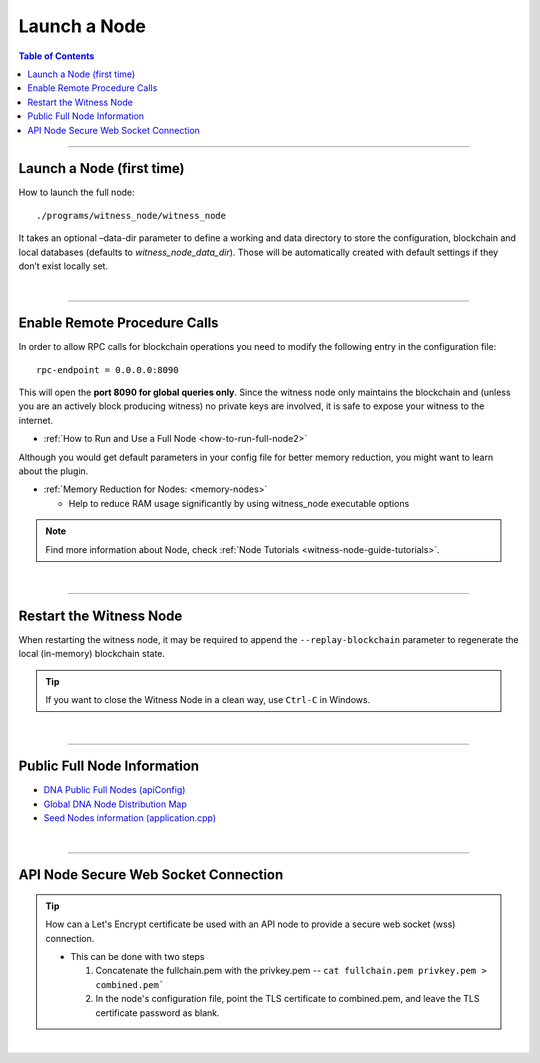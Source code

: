 

.. _how-to-run-full-node:


Launch a Node
**************

.. contents:: Table of Contents
   :local:

--------------------

Launch a Node (first time)
================================

How to launch the full node::

    ./programs/witness_node/witness_node

It takes an optional –data-dir parameter to define a working and data directory to store the configuration, blockchain and local databases (defaults to `witness_node_data_dir`). Those will be automatically created with default settings if they don’t exist locally set.

|

---------------


Enable Remote Procedure Calls
================================

In order to allow RPC calls for blockchain operations you need to modify the following entry in the configuration file::

    rpc-endpoint = 0.0.0.0:8090

This will open the **port 8090 for global queries only**. Since the witness node only maintains the blockchain and (unless you are an actively block producing witness) no private keys are involved, it is safe to expose your witness to the internet.


* :ref:`How to Run and Use a Full Node <how-to-run-full-node2>`

Although you would get default parameters in your config file for better memory reduction, you might want to learn about the plugin.

* :ref:`Memory Reduction for Nodes: <memory-nodes>`

  - Help to reduce RAM usage significantly by using witness_node executable options 

.. note:: Find more information about Node, check :ref:`Node Tutorials <witness-node-guide-tutorials>`.

|

---------------


Restart the Witness Node
================================

When restarting the witness node, it may be required to append the ``--replay-blockchain`` parameter to regenerate the local (in-memory) blockchain state. 

.. tip:: If you want to close the Witness Node in a clean way, use ``Ctrl-C`` in Windows.



|

.. _bts-nodes-info:

---------------
	
Public Full Node Information 
================================

* `DNA Public Full Nodes (apiConfig) <https://github.com/bitshares/bitshares-ui/blob/staging/app/api/apiConfig.js>`_
* `Global DNA Node Distribution Map <https://bitshares.eu/network/>`_
* `Seed Nodes information (application.cpp) <https://github.com/bitshares/bitshares-core/blob/master/libraries/app/application.cpp>`_ 


|

---------------

 
.. _api-node-wss-con:

API Node Secure Web Socket Connection
================================

.. Tip:: How can a Let's Encrypt certificate be used with an API node to provide a secure web socket (wss) connection.

  - This can be done with two steps

    1. Concatenate the fullchain.pem with the privkey.pem --  ``cat fullchain.pem privkey.pem > combined.pem```

    2. In the node's configuration file, point the TLS certificate to combined.pem, and leave the TLS certificate password as blank.

 
 
 

|


